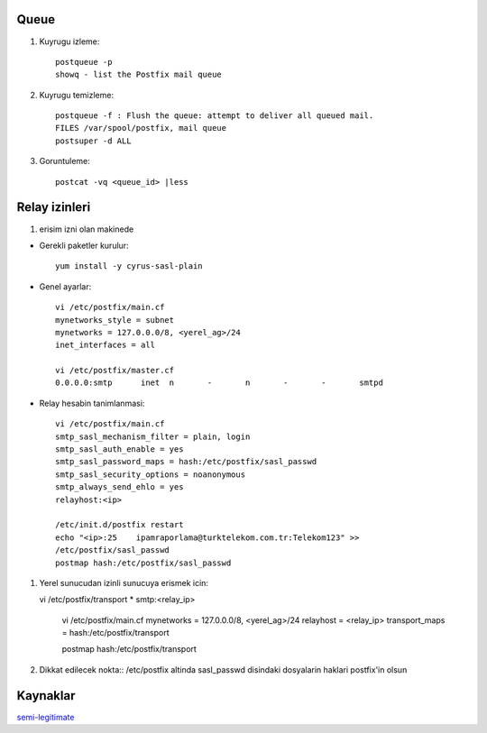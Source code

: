 Queue 
~~~~~

#. Kuyrugu izleme::

    postqueue -p
    showq - list the Postfix mail queue

#. Kuyrugu temizleme::

    postqueue -f : Flush the queue: attempt to deliver all queued mail.
    FILES /var/spool/postfix, mail queue
    postsuper -d ALL

#. Goruntuleme::

    postcat -vq <queue_id> |less

Relay izinleri 
~~~~~~~~~~~~~~~


#. erisim izni olan makinede 

- Gerekli paketler kurulur::

    yum install -y cyrus-sasl-plain

- Genel ayarlar::

    vi /etc/postfix/main.cf
    mynetworks_style = subnet
    mynetworks = 127.0.0.0/8, <yerel_ag>/24
    inet_interfaces = all

    vi /etc/postfix/master.cf
    0.0.0.0:smtp      inet  n       -       n       -       -       smtpd

- Relay hesabin tanimlanmasi::

    vi /etc/postfix/main.cf
    smtp_sasl_mechanism_filter = plain, login
    smtp_sasl_auth_enable = yes
    smtp_sasl_password_maps = hash:/etc/postfix/sasl_passwd
    smtp_sasl_security_options = noanonymous
    smtp_always_send_ehlo = yes
    relayhost:<ip>

    /etc/init.d/postfix restart
    echo "<ip>:25    ipamraporlama@turktelekom.com.tr:Telekom123" >>
    /etc/postfix/sasl_passwd
    postmap hash:/etc/postfix/sasl_passwd

#. Yerel sunucudan izinli sunucuya erismek icin::

   vi /etc/postfix/transport
   *       smtp:<relay_ip>

    vi /etc/postfix/main.cf
    mynetworks = 127.0.0.0/8, <yerel_ag>/24
    relayhost = <relay_ip>
    transport_maps =  hash:/etc/postfix/transport

    postmap hash:/etc/postfix/transport

#. Dikkat edilecek nokta:: 
   /etc/postfix altinda sasl_passwd disindaki dosyalarin haklari postfix'in
   olsun

Kaynaklar
~~~~~~~~~

`semi-legitimate <http://semi-legitimate.com/blog/item/how-to-rewrite-outgoing-address-in-postfix>`_
